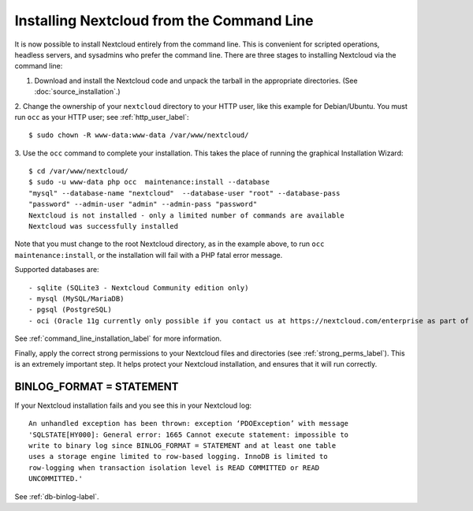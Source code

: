 ==========================================
Installing Nextcloud from the Command Line
==========================================

It is now possible to install Nextcloud entirely from the command line. This is 
convenient for scripted operations, headless servers, and sysadmins who prefer 
the command line. There are three stages to installing Nextcloud via the command 
line:

1. Download and install the Nextcloud code and unpack the tarball in the appropriate directories. (See :doc:`source_installation`.)

2. Change the ownership of your ``nextcloud`` directory to your HTTP user, like 
this example for Debian/Ubuntu. You must run ``occ`` as your HTTP user; see 
:ref:`http_user_label`::

 $ sudo chown -R www-data:www-data /var/www/nextcloud/

3. Use the ``occ`` command to complete your installation. This takes the place 
of running the graphical Installation Wizard::

 $ cd /var/www/nextcloud/
 $ sudo -u www-data php occ  maintenance:install --database 
 "mysql" --database-name "nextcloud"  --database-user "root" --database-pass 
 "password" --admin-user "admin" --admin-pass "password" 
 Nextcloud is not installed - only a limited number of commands are available
 Nextcloud was successfully installed
 
Note that you must change to the root Nextcloud directory, as in the example 
above, to run ``occ  maintenance:install``, or the installation will fail with 
a PHP fatal error message.

Supported databases are::

 - sqlite (SQLite3 - Nextcloud Community edition only)
 - mysql (MySQL/MariaDB)
 - pgsql (PostgreSQL)
 - oci (Oracle 11g currently only possible if you contact us at https://nextcloud.com/enterprise as part of a subscription)
 
See :ref:`command_line_installation_label` for more information.

Finally, apply the correct strong permissions to your Nextcloud files and 
directories (see :ref:`strong_perms_label`). This is an extremely important 
step. It helps protect your Nextcloud installation, and ensures that it will run 
correctly.

BINLOG_FORMAT = STATEMENT
-------------------------

If your Nextcloud installation fails and you see this in your Nextcloud log::

 An unhandled exception has been thrown: exception ‘PDOException’ with message 
 'SQLSTATE[HY000]: General error: 1665 Cannot execute statement: impossible to 
 write to binary log since BINLOG_FORMAT = STATEMENT and at least one table 
 uses a storage engine limited to row-based logging. InnoDB is limited to 
 row-logging when transaction isolation level is READ COMMITTED or READ 
 UNCOMMITTED.'

See :ref:`db-binlog-label`.
